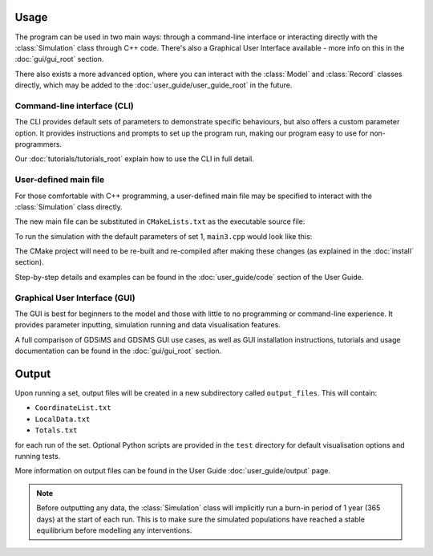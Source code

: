 
Usage
=====

The program can be used in two main ways: through a command-line interface or interacting directly with the :class:`Simulation` class through C++ code. There's also a Graphical User Interface available - more info on this in the :doc:`gui/gui_root` section.

There also exists a more advanced option, where you can interact with the :class:`Model` and :class:`Record` classes directly, which may be added to the :doc:`user_guide/user_guide_root` in the future.

Command-line interface (CLI)
----------------------------

The CLI provides default sets of parameters to demonstrate specific behaviours, but also offers a custom parameter option. It provides instructions and prompts to set up the program run, making our program easy to use for non-programmers. 

.. image:: images/usage_CLI.png
    :scale: 80 %


Our :doc:`tutorials/tutorials_root` explain how to use the CLI in full detail. 

User-defined main file
----------------------

For those comfortable with C++ programming, a user-defined main file may be specified to interact with the :class:`Simulation` class directly.

The new main file can be substituted in ``CMakeLists.txt`` as the executable source file:

.. image:: images/usage_main3_cmakelists.PNG
    :scale: 60 %


To run the simulation with the default parameters of set 1, ``main3.cpp`` would look like this:

.. image:: images/usage_main3_file.png
    :scale: 80 %


The CMake project will need to be re-built and re-compiled after making these changes (as explained in the :doc:`install` section).

Step-by-step details and examples can be found in the :doc:`user_guide/code` section of the User Guide.


Graphical User Interface (GUI)
------------------------------

The GUI is best for beginners to the model and those with little to no programming or command-line experience. It provides parameter inputting, simulation running and data visualisation features. 

.. image:: ../images/gui_snapshot.png
    :scale: 70 %

A full comparison of GDSiMS and GDSiMS GUI use cases, as well as GUI installation instructions, tutorials and usage documentation can be found in the :doc:`gui/gui_root` section.


Output
======

Upon running a set, output files will be created in a new subdirectory called ``output_files``. This will contain:

- ``CoordinateList.txt``
- ``LocalData.txt``
- ``Totals.txt``

for each run of the set. Optional Python scripts are provided in the ``test`` directory for default visualisation options and running tests.

More information on output files can be found in the User Guide :doc:`user_guide/output` page. 

.. note::
    Before outputting any data, the :class:`Simulation` class will implicitly run a burn-in period of 1 year (365 days) at the start of each run. This is to make sure the simulated populations have reached a stable equilibrium before modelling any interventions. 
